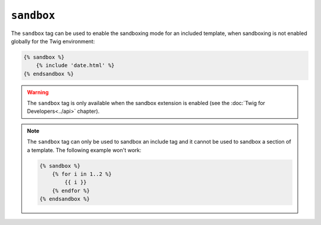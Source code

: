 ``sandbox``
===========

The ``sandbox`` tag can be used to enable the sandboxing mode for an included
template, when sandboxing is not enabled globally for the Twig environment:

.. code-block:: jinja

    {% sandbox %}
        {% include 'date.html' %}
    {% endsandbox %}

.. warning::

    The ``sandbox`` tag is only available when the sandbox extension is
    enabled (see the :doc:`Twig for Developers<../api>` chapter).

.. note::

    The ``sandbox`` tag can only be used to sandbox an include tag and it
    cannot be used to sandbox a section of a template. The following example
    won't work:

    .. code-block:: jinja

        {% sandbox %}
            {% for i in 1..2 %}
                {{ i }}
            {% endfor %}
        {% endsandbox %}
